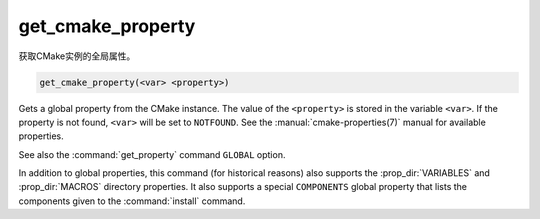 get_cmake_property
------------------

获取CMake实例的全局属性。

.. code-block:: cmake

  get_cmake_property(<var> <property>)

Gets a global property from the CMake instance.  The value of
the ``<property>`` is stored in the variable ``<var>``.
If the property is not found, ``<var>`` will be set to ``NOTFOUND``.
See the :manual:`cmake-properties(7)` manual for available properties.

See also the :command:`get_property` command ``GLOBAL`` option.

In addition to global properties, this command (for historical reasons)
also supports the :prop_dir:`VARIABLES` and :prop_dir:`MACROS` directory
properties.  It also supports a special ``COMPONENTS`` global property that
lists the components given to the :command:`install` command.
